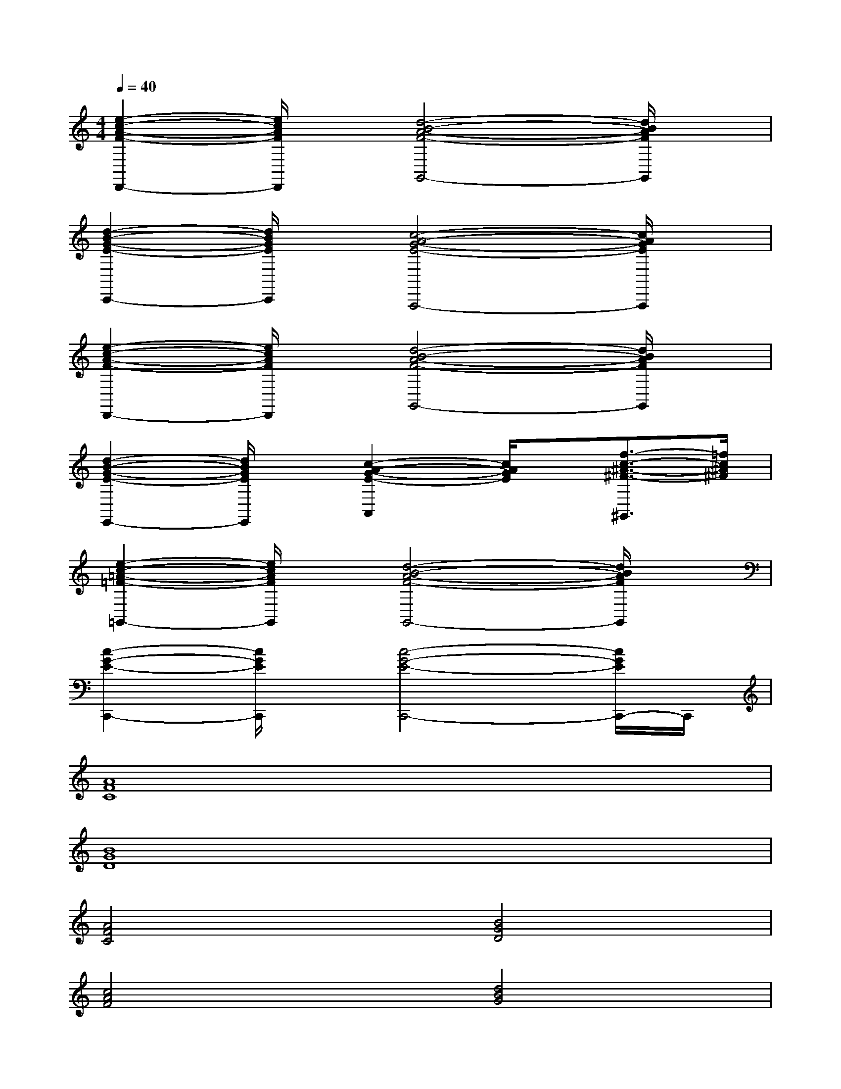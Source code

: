 X:1
T:
M:4/4
L:1/8
Q:1/4=40
K:C%0sharps
V:1
[e2-c2-A2-F2-D,,2-][e/2c/2A/2F/2D,,/2]x/2[d4-B4-A4-F4-G,,4-][d/2B/2A/2F/2G,,/2]x/2|
[d2-B2-G2-E2-C,,2-][d/2B/2G/2E/2C,,/2]x/2[c4-A4-G4-E4-A,,,4-][c/2A/2G/2E/2A,,,/2]x/2|
[e2-c2-A2-F2-D,,2-][e/2c/2A/2F/2D,,/2]x/2[d4-B4-A4-F4-G,,4-][d/2B/2A/2F/2G,,/2]x/2|
[d2-B2-G2-E2-E,,2-][d/2B/2G/2E/2E,,/2]x/2[c2-A2-G2-E2-A,,2][c/2A/2G/2E/2]x/2[f3/2-c3/2-^A3/2-^F3/2-^G,,3/2][=f/2c/2^A/2^F/2]|
[e2-c2-=A2-=F2-=G,,2-][e/2c/2A/2F/2G,,/2]x/2[d4-B4-A4-F4-G,,4-][d/2B/2A/2F/2G,,/2]x/2|
[c2-G2-E2-C,,2-][c/2G/2E/2C,,/2]x/2[c4-G4-E4-C,,4-][c/2G/2E/2C,,/2-]C,,/2|
[A8F8C8]|
[B8G8D8]|
[A4F4C4][B4G4D4]|
[c4A4F4][d4B4G4]|
[c8G8E8]|
[B8^G8E8D8]|
[A8F8C8]|
[=G8E8C8]|
[A8F8C8]|
[G8E8C8]